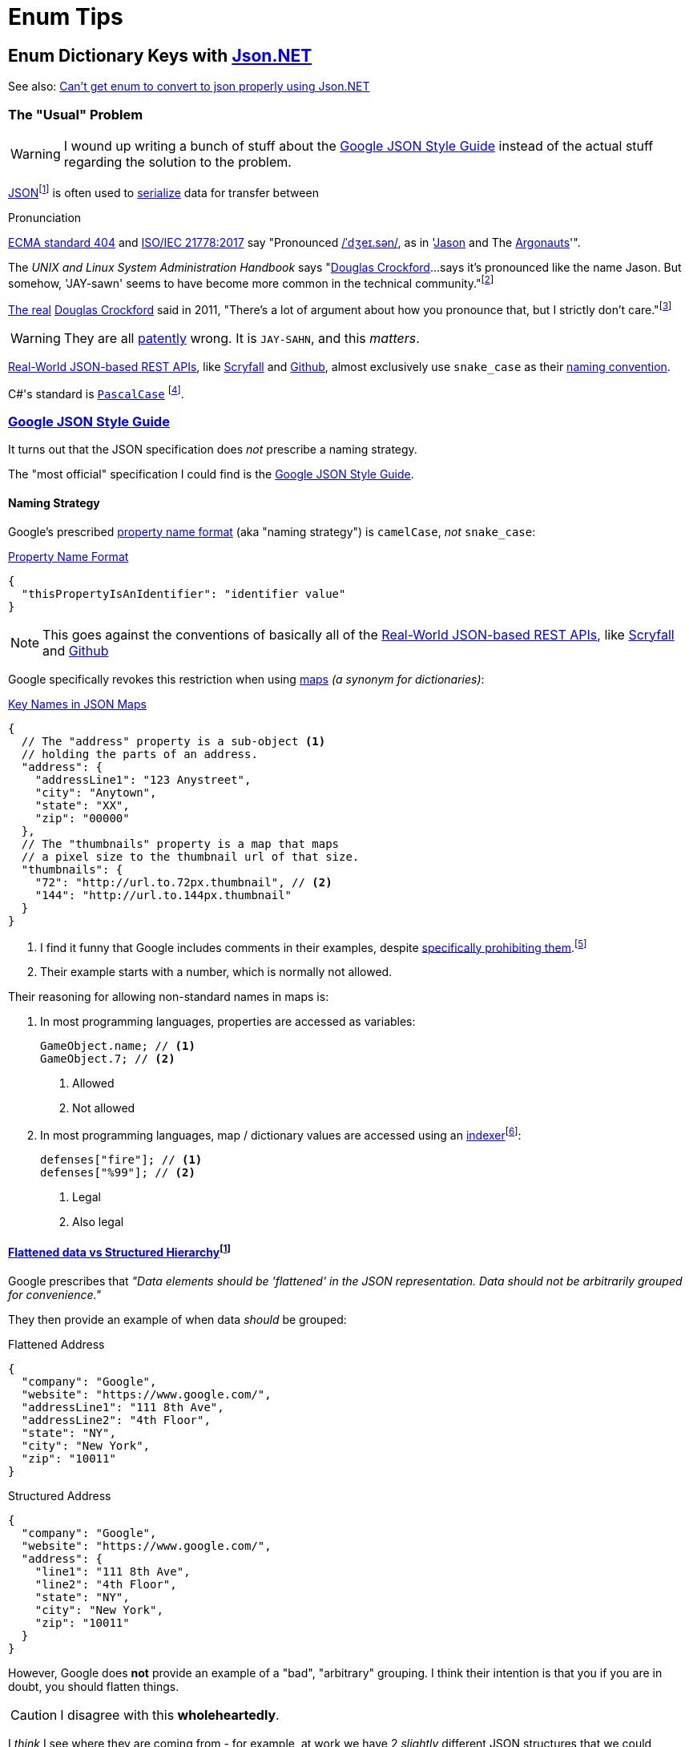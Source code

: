 = Enum Tips
:icons: font
:json-net: https://github.com/jilleJr/Newtonsoft.Json-for-Unity[Json.NET]
:source-linenums-option:

//links
:naming-convention: https://en.wikipedia.org/wiki/Naming_convention_(programming)
:naming-strategy: https://www.newtonsoft.com/json/help/html/T_Newtonsoft_Json_Serialization_NamingStrategy.htm[`NamingStrategy`]
:json: https://en.wikipedia.org/wiki/JSON[JSON]
:douglas-crockford: https://en.wikipedia.org/wiki/Douglas_Crockford[Douglas Crockford]

// longer footnotes
:fn-json: https://www.ecma-international.org/publications/files/ECMA-ST/ECMA-404.pdf[ECMA standard 404] and http://www.iso.org/cms/render/live/en/sites/isoorg/contents/data/standard/07/16/71616.html[ISO/IEC 21778:2017] say that the name is pronounced The creator of {json}, https://en.wikipedia.org/wiki/Douglas_Crockford[Douglas Crockford], said that "There's a lot of argument about how you pronounce that, but I strictly don't care.
:fn-dumb-linux-book: pass:n[Nemeth, Evi; Snyder, Garth; Hein, Trent R.; Whaley, Ben; Mackin, Dan (2017). https://books.google.com/books?id=f7M1DwAAQBAJ&pg=PT1125["19: Web Hosting"]. _UNIX and Linux System Administration Handbook_ (5th ed.). Addison-Wesley Professional. https://en.wikipedia.org/wiki/ISBN_(identifier)[ISBN] https://en.wikipedia.org/wiki/Special:BookSources/9780134278292[9780134278292]. Retrieved 29 October 2019.]

== Enum Dictionary Keys with {json-net}

See also: https://stackoverflow.com/a/19768223[Can't get enum to convert to json properly using Json.NET]

=== The "Usual" Problem

WARNING: I wound up writing a bunch of stuff about the <<_google_json_style_guide>> instead of the actual stuff regarding the solution to the problem.


{json}{wj}footnote:[https://en.wikipedia.org/wiki/JSON#cite_note-9] is often used to https://en.wikipedia.org/wiki/Serialization[serialize] data for transfer between

.Pronunciation
[sidebar]
--
https://www.ecma-international.org/publications/files/ECMA-ST/ECMA-404.pdf[ECMA standard 404] and http://www.iso.org/cms/render/live/en/sites/isoorg/contents/data/standard/07/16/71616.html[ISO/IEC 21778:2017] say "Pronounced https://en.wikipedia.org/wiki/Help:IPA/English[/ˈdʒeɪ.sən/], as in 'https://en.wikipedia.org/wiki/Jason[Jason] and The https://en.wikipedia.org/wiki/Argonauts[Argonauts]'".

The _UNIX and Linux System Administration Handbook_ says "{douglas-crockford}...says it's pronounced like the name Jason. But somehow, 'JAY-sawn' seems to have become more common in the technical community."{wj}footnote:[{fn-dumb-linux-book}]

https://en.wikipedia.org/wiki/The_Real_Slim_Shady[The real] {douglas-crockford} said in 2011, "There's a lot of argument about how you pronounce that, but I strictly don't care."{wj}footnote:[http://transcriptvids.com/v/-C-JoyNuQJs.html["Douglas Crockford: The JSON Saga - Transcript Vids"]. _transcriptvids.com_. Retrieved 29 October 2019.]

WARNING: They are all https://en.wiktionary.org/wiki/patently[patently] wrong. It is `JAY-SAHN`, and this _matters_.
--

<<_real_world_json_based_rest_apis>>, like <<api-scryfall, Scryfall>> and <<api-github, Github>>, almost exclusively use `snake_case` as their {naming-convention}[naming convention].

C#'s standard is https://www.newtonsoft.com/json/help/html/T_Newtonsoft_Json_Serialization_NamingStrategy.htm[`PascalCase`]{sp}footnote:[Unity suggests using `camelCase` in confusing cases (CITATION NEEDED),{sp}which is annoying.].

[#_google_json_style_guide]
=== https://google.github.io/styleguide/jsoncstyleguide.xml[Google JSON Style Guide]

It turns out that the JSON specification does _not_ prescribe a naming strategy.

The "most official" specification I could find is the https://google.github.io/styleguide/jsoncstyleguide.xml?showone=Property_Name_Format#Property_Name_Format[Google JSON Style Guide].

==== Naming Strategy


Google's prescribed https://google.github.io/styleguide/jsoncstyleguide.xml?showone=Property_Name_Format#Property_Name_Format[property name format] (aka "naming strategy") is `camelCase`, _not_ `snake_case`:


.https://google.github.io/styleguide/jsoncstyleguide.xml?showone=Property_Name_Format#Property_Name_Format[Property Name Format]
[source,json]
----
{
  "thisPropertyIsAnIdentifier": "identifier value"
}
----

NOTE: This goes against the conventions of basically all of the <<_real_world_json_based_rest_apis>>, like <<api-scryfall, Scryfall>> and <<api-github, Github>>

Google specifically revokes this restriction when using https://google.github.io/styleguide/jsoncstyleguide.xml?showone=Key_Names_in_JSON_Maps#Key_Names_in_JSON_Maps[maps] _(a synonym for dictionaries)_:

.https://google.github.io/styleguide/jsoncstyleguide.xml?showone=Key_Names_in_JSON_Maps#Key_Names_in_JSON_Maps[Key Names in JSON Maps]
[source,json]
----
{
  // The "address" property is a sub-object <.>
  // holding the parts of an address.
  "address": {
    "addressLine1": "123 Anystreet",
    "city": "Anytown",
    "state": "XX",
    "zip": "00000"
  },
  // The "thumbnails" property is a map that maps
  // a pixel size to the thumbnail url of that size.
  "thumbnails": {
    "72": "http://url.to.72px.thumbnail", // <.>
    "144": "http://url.to.144px.thumbnail"
  }
}
----
<.> I find it funny that Google includes comments in their examples, despite https://google.github.io/styleguide/jsoncstyleguide.xml?showone=Comments#Comments[specifically prohibiting them].{wj}footnote:[When I grabbed that link I saw that they actually do have a disclaimer regarding the comments: _"Some of the examples in this style guide include comments. However this is only to clarify the examples."_]
<.> Their example starts with a number, which is normally not allowed.

Their reasoning for allowing non-standard names in maps is:

. In most programming languages, properties are accessed as variables:
+
[source,c#]
----
GameObject.name; // <.>
GameObject.7; // <.>
----
<.> Allowed
<.> Not allowed

. In most programming languages, map / dictionary values are accessed using an https://en.wikipedia.org/wiki/Indexer_(programming)[indexer]{wj}footnote:[Google's explanation: _"Clients can access these properties using the square bracket notation familiar for maps (for example,{sp}``result.thumbnails["72"\]``)."_]:
+
[source,c#]
----
defenses["fire"]; // <.>
defenses["%99"]; // <.>
----
<.> Legal
<.> Also legal

==== https://google.github.io/styleguide/jsoncstyleguide.xml?showone=Flattened_data_vs_Structured_Hierarchy#Flattened_data_vs_Structured_Hierarchy[Flattened data vs Structured Hierarchy]{wj}footnote:[Google did not put a period after "vs.", which sort of invalidates the rest of the style guide.]

Google prescribes that _"Data elements should be 'flattened' in the JSON representation.
Data should not be arbitrarily grouped for convenience."_

They then provide an example of when data _should_ be grouped:

.Flattened Address
[source,json]
--
{
  "company": "Google",
  "website": "https://www.google.com/",
  "addressLine1": "111 8th Ave",
  "addressLine2": "4th Floor",
  "state": "NY",
  "city": "New York",
  "zip": "10011"
}
--

.Structured Address
[source,json]
--
{
  "company": "Google",
  "website": "https://www.google.com/",
  "address": {
    "line1": "111 8th Ave",
    "line2": "4th Floor",
    "state": "NY",
    "city": "New York",
    "zip": "10011"
  }
}
--

However, Google does *not* provide an example of a "bad", "arbitrary" grouping.
I think their intention is that you if you are in doubt, you should flatten things.

CAUTION: I disagree with this *wholeheartedly*.

I _think_ I see where they are coming from - for example, at work we have 2 _slightly_ different JSON structures that we could combine into one:

[source,json]
--
{
  "standard_features": {
    "feature": {
      "enabled": true
    }
  },

  "optional_features": {
    "feature": {
      "enabled": true,
      "optional:": false
    }
  }
}
--

And there is definitely something to be said for flattening that structure.

However, a counter-example from work{wj}footnote:[The names of variables have been anonymized to protect their identities.] is a record we have that combines a bunch of different types of values _and_ values added by https://aws.amazon.com/dynamodb/[Amazon DynamoDB]:

[source,json,caption="a"]
--
{
  "amazon#junk": "8177e0e7-ff1f-4a80-b545-38c36bed6379", // <.> <.>
  "ttl": 9999, // <.>
  "TOTAL_DISTANCE" : "5:00", // <.>
  "TOTAL_FAST_DISTANCE" : 1, // <.>
  "day": "Monday",
  "speed": "5:00", // <.>
  "SPEED_2": "9", // <.>
  "SPEED_4": "g",
  "SPEED_6": "purple",
  "SPEED_8": "U+9001" // <.>
}
--
<.> This stuff was added by https://aws.amazon.com/dynamodb/[Amazon DynamoDB], but is mixed in with the "real" information
<.> _And_ it has a `#` in it (which DynamoDB is _obsessed_ with), which goes against basically every standard ever!
<.> This _might_ have been added by us and not DynamoDB, but it's a variable that only matters to DynamoDB - and is again mixed in with the "real" data!
<.> What data type is this?It looks like time, but then why is it called `_DISTANCE`?
<.> Is this value related to `TOTAL_DISTANCE`? 'cus it sure looks like it is!
<.> Is this related to the `SPEED_\{X}` variables?
<.> Are the `SPEED_\{X}` variables related to each other?
<.> I may be exaggerating _slightly_{wj}footnote:[I should go to bed]

[#_real_world_json_based_rest_apis]
=== Real-World JSON-based REST APIs

[cols="a,a,a",opts="autowidth"]
|===
|API |{naming-convention}[Naming Convention] |Example JSON

|
[#api-scryfall]
https://scryfall.com/docs/api/cards[Scryfall]
|`snake_case`
|
.GET request to http://api.scryfall.com/sets/rtr
[source,powershell]
--
Invoke-RestMethod http://api.scryfall.com/sets/rtr
--
[source,json]
--
{
  "object": "set",
  "id": "80b2374d-c5f1-403e-9772-f6c806fd275e",
  "code": "rtr",
  "mtgo_code": "rtr",
  "arena_code": "rtr",
  "tcgplayer_id": 370,
  "name": "Return to Ravnica",
  "uri": "https://api.scryfall.com/sets/80b2374d-c5f1-403e-9772-f6c806fd275e",
  "scryfall_uri": "https://scryfall.com/sets/rtr",
  "search_uri": "https://api.scryfall.com/cards/search?order=set&q=e%3Artr&unique=prints",
  "released_at": "2012-10-05",
  "set_type": "expansion",
  "card_count": 274,
  "printed_size": 274,
  "digital": false,
  "nonfoil_only": false,
  "foil_only": false,
  "block_code": "rtr",
  "block": "Return to Ravnica",
  "icon_svg_uri": "https://c2.scryfall.com/file/scryfall-symbols/sets/rtr.svg?1615780800"
}
--

|
[#api-github]
https://docs.github.com/en/rest/reference/pulls#list-pull-requests--code-samples[Github]
|`snake_case`
|
.Truncated user object from https://docs.github.com/en/rest/reference/pulls#list-pull-requests--code-samples[https://api.github.com/repos/octocat/hello-world/pulls]
[source,json]
--
{
  "user": {
      "login": "octocat",
      "id": 1,
      "node_id": "MDQ6VXNlcjE=",
      "avatar_url": "https://github.com/images/error/octocat_happy.gif",
      "gravatar_id": "",
      "url": "https://api.github.com/users/octocat",
      "html_url": "https://github.com/octocat",
      "followers_url": "https://api.github.com/users/octocat/followers",
      "following_url": "https://api.github.com/users/octocat/following{/other_user}",
      "gists_url": "https://api.github.com/users/octocat/gists{/gist_id}",
      "starred_url": "https://api.github.com/users/octocat/starred{/owner}{/repo}",
      "subscriptions_url": "https://api.github.com/users/octocat/subscriptions",
      "organizations_url": "https://api.github.com/users/octocat/orgs",
      "repos_url": "https://api.github.com/users/octocat/repos",
      "events_url": "https://api.github.com/users/octocat/events{/privacy}",
      "received_events_url": "https://api.github.com/users/octocat/received_events",
      "type": "User",
      "site_admin": false
  }
}
--

|===
